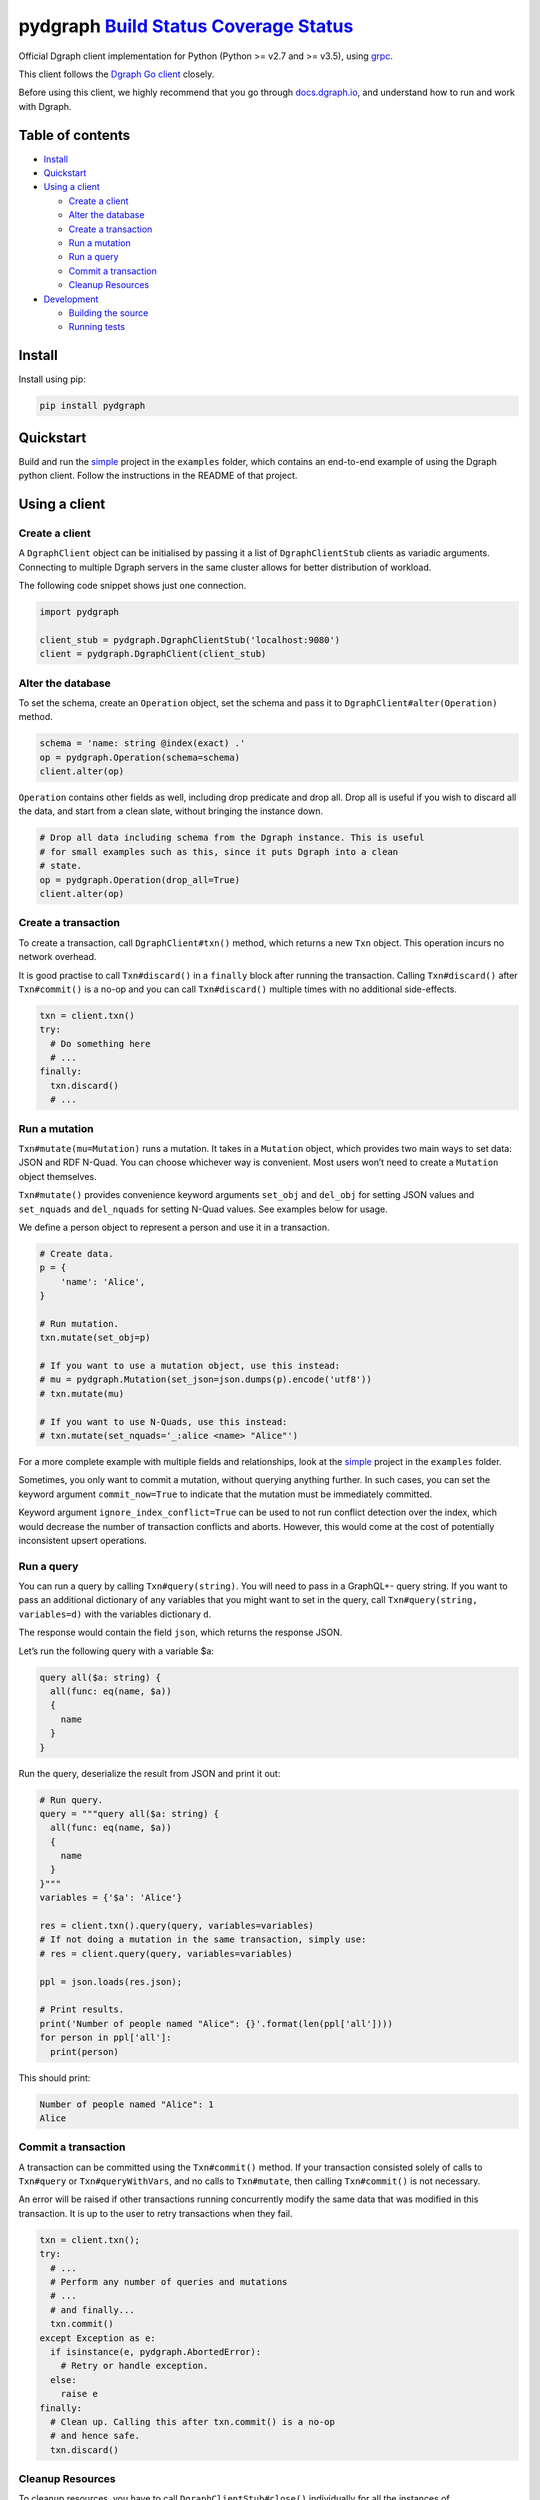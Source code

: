 pydgraph `Build Status <https://travis-ci.org/dgraph-io/pydgraph>`__ `Coverage Status <https://coveralls.io/github/dgraph-io/pydgraph?branch=master>`__
=======================================================================================================================================================

Official Dgraph client implementation for Python (Python >= v2.7 and >=
v3.5), using `grpc <https://grpc.io/>`__.

This client follows the `Dgraph Go
client <https://github.com/dgraph-io/dgo>`__ closely.

Before using this client, we highly recommend that you go through
`docs.dgraph.io <https://docs.dgraph.io>`__, and understand how to run
and work with Dgraph.

Table of contents
-----------------

-  `Install <#install>`__
-  `Quickstart <#quickstart>`__
-  `Using a client <#using-a-client>`__

   -  `Create a client <#create-a-client>`__
   -  `Alter the database <#alter-the-database>`__
   -  `Create a transaction <#create-a-transaction>`__
   -  `Run a mutation <#run-a-mutation>`__
   -  `Run a query <#run-a-query>`__
   -  `Commit a transaction <#commit-a-transaction>`__
   -  `Cleanup Resources <#cleanup-resources>`__

-  `Development <#development>`__

   -  `Building the source <#building-the-source>`__
   -  `Running tests <#running-tests>`__

Install
-------

Install using pip:

.. code:: sh

   pip install pydgraph

Quickstart
----------

Build and run the
`simple <https://github.com/dgraph-io/pydgraph/tree/master/examples/simple>`__
project in the ``examples`` folder, which contains an end-to-end example
of using the Dgraph python client. Follow the instructions in the README
of that project.

Using a client
--------------

Create a client
~~~~~~~~~~~~~~~

A ``DgraphClient`` object can be initialised by passing it a list of
``DgraphClientStub`` clients as variadic arguments. Connecting to
multiple Dgraph servers in the same cluster allows for better
distribution of workload.

The following code snippet shows just one connection.

.. code:: python

   import pydgraph

   client_stub = pydgraph.DgraphClientStub('localhost:9080')
   client = pydgraph.DgraphClient(client_stub)

Alter the database
~~~~~~~~~~~~~~~~~~

To set the schema, create an ``Operation`` object, set the schema and
pass it to ``DgraphClient#alter(Operation)`` method.

.. code:: python

   schema = 'name: string @index(exact) .'
   op = pydgraph.Operation(schema=schema)
   client.alter(op)

``Operation`` contains other fields as well, including drop predicate
and drop all. Drop all is useful if you wish to discard all the data,
and start from a clean slate, without bringing the instance down.

.. code:: python

   # Drop all data including schema from the Dgraph instance. This is useful
   # for small examples such as this, since it puts Dgraph into a clean
   # state.
   op = pydgraph.Operation(drop_all=True)
   client.alter(op)

Create a transaction
~~~~~~~~~~~~~~~~~~~~

To create a transaction, call ``DgraphClient#txn()`` method, which
returns a new ``Txn`` object. This operation incurs no network overhead.

It is good practise to call ``Txn#discard()`` in a ``finally`` block
after running the transaction. Calling ``Txn#discard()`` after
``Txn#commit()`` is a no-op and you can call ``Txn#discard()`` multiple
times with no additional side-effects.

.. code:: python

   txn = client.txn()
   try:
     # Do something here
     # ...
   finally:
     txn.discard()
     # ...

Run a mutation
~~~~~~~~~~~~~~

``Txn#mutate(mu=Mutation)`` runs a mutation. It takes in a ``Mutation``
object, which provides two main ways to set data: JSON and RDF N-Quad.
You can choose whichever way is convenient. Most users won’t need to
create a ``Mutation`` object themselves.

``Txn#mutate()`` provides convenience keyword arguments ``set_obj`` and
``del_obj`` for setting JSON values and ``set_nquads`` and
``del_nquads`` for setting N-Quad values. See examples below for usage.

We define a person object to represent a person and use it in a
transaction.

.. code:: python

   # Create data.
   p = {
       'name': 'Alice',
   }

   # Run mutation.
   txn.mutate(set_obj=p)

   # If you want to use a mutation object, use this instead:
   # mu = pydgraph.Mutation(set_json=json.dumps(p).encode('utf8'))
   # txn.mutate(mu)

   # If you want to use N-Quads, use this instead:
   # txn.mutate(set_nquads='_:alice <name> "Alice"')

For a more complete example with multiple fields and relationships, look
at the
`simple <https://github.com/dgraph-io/pydgraph/tree/master/examples/simple>`__
project in the ``examples`` folder.

Sometimes, you only want to commit a mutation, without querying anything
further. In such cases, you can set the keyword argument
``commit_now=True`` to indicate that the mutation must be immediately
committed.

Keyword argument ``ignore_index_conflict=True`` can be used to not run
conflict detection over the index, which would decrease the number of
transaction conflicts and aborts. However, this would come at the cost
of potentially inconsistent upsert operations.

Run a query
~~~~~~~~~~~

You can run a query by calling ``Txn#query(string)``. You will need to
pass in a GraphQL+- query string. If you want to pass an additional
dictionary of any variables that you might want to set in the query,
call ``Txn#query(string, variables=d)`` with the variables dictionary
``d``.

The response would contain the field ``json``, which returns the
response JSON.

Let’s run the following query with a variable $a:

.. code:: console

   query all($a: string) {
     all(func: eq(name, $a))
     {
       name
     }
   }

Run the query, deserialize the result from JSON and print it out:

.. code:: python

   # Run query.
   query = """query all($a: string) {
     all(func: eq(name, $a))
     {
       name
     }
   }"""
   variables = {'$a': 'Alice'}

   res = client.txn().query(query, variables=variables)
   # If not doing a mutation in the same transaction, simply use:
   # res = client.query(query, variables=variables)

   ppl = json.loads(res.json);

   # Print results.
   print('Number of people named "Alice": {}'.format(len(ppl['all'])))
   for person in ppl['all']:
     print(person)

This should print:

.. code:: console

   Number of people named "Alice": 1
   Alice

Commit a transaction
~~~~~~~~~~~~~~~~~~~~

A transaction can be committed using the ``Txn#commit()`` method. If
your transaction consisted solely of calls to ``Txn#query`` or
``Txn#queryWithVars``, and no calls to ``Txn#mutate``, then calling
``Txn#commit()`` is not necessary.

An error will be raised if other transactions running concurrently
modify the same data that was modified in this transaction. It is up to
the user to retry transactions when they fail.

.. code:: python

   txn = client.txn();
   try:
     # ...
     # Perform any number of queries and mutations
     # ...
     # and finally...
     txn.commit()
   except Exception as e:
     if isinstance(e, pydgraph.AbortedError):
       # Retry or handle exception.
     else:
       raise e
   finally:
     # Clean up. Calling this after txn.commit() is a no-op
     # and hence safe.
     txn.discard()

Cleanup Resources
~~~~~~~~~~~~~~~~~

To cleanup resources, you have to call ``DgraphClientStub#close()``
individually for all the instances of ``DgraphClientStub``.

.. code:: python

   SERVER_ADDR = "localhost:9080"

   # Create instances of DgraphClientStub.
   stub1 = pydgraph.DgraphClientStub(SERVER_ADDR)
   stub2 = pydgraph.DgraphClientStub(SERVER_ADDR)

   # Create an instance of DgraphClient.
   client = pydgraph.DgraphClient(stub1, stub2)

   # ...
   # Use client
   # ...

   # Cleanup resources by closing all client stubs.
   stub1.close()
   stub2.close()

Development
-----------

Building the source
~~~~~~~~~~~~~~~~~~~

.. code:: sh

   python setup.py install
   # To install for the current user, use this instead:
   # python setup.py install --user

If you have made changes to the ``pydgraph/proto/api.proto`` file, you
need need to regenerate the source files generated by Protocol Buffer
tools. To do that, install the
`grpcio-tools <https://pypi.python.org/pypi/grpcio-tools>`__ library and
then run the following command:

.. code:: sh

   python scripts/protogen.py

Running tests
~~~~~~~~~~~~~

Make sure you have a Dgraph server running on localhost before you run
this task.

.. code:: sh

   python setup.py test



